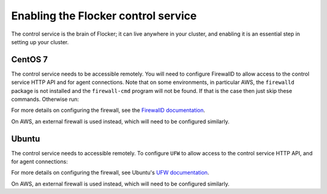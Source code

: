 .. _enabling-control-service:

====================================
Enabling the Flocker control service 
====================================

The control service is the brain of Flocker; it can live anywhere in your cluster, and enabling it is an essential step in setting up your cluster.

CentOS 7
========

.. task:: enable_flocker_control centos-7
   :prompt: [root@control-node]#

The control service needs to be accessible remotely.
You will need to configure FirewallD to allow access to the control service HTTP API and for agent connections.
Note that on some environments, in particular AWS, the ``firewalld`` package is not installed and the ``firewall-cmd`` program will not be found.
If that is the case then just skip these commands.
Otherwise run:

.. task:: open_control_firewall centos-7
   :prompt: [root@control-node]#

For more details on configuring the firewall, see the `FirewallD documentation`_.

On AWS, an external firewall is used instead, which will need to be configured similarly.

Ubuntu
======

.. task:: enable_flocker_control ubuntu-14.04
   :prompt: [root@control-node]#

The control service needs to accessible remotely.
To configure ``UFW`` to allow access to the control service HTTP API, and for agent connections:

.. task:: open_control_firewall ubuntu-14.04
   :prompt: [root@control-node]#

For more details on configuring the firewall, see Ubuntu's `UFW documentation`_.

On AWS, an external firewall is used instead, which will need to be configured similarly.

.. _FirewallD documentation: https://access.redhat.com/documentation/en-US/Red_Hat_Enterprise_Linux/7/html/Security_Guide/sec-Using_Firewalls.html
.. _UFW documentation: https://help.ubuntu.com/community/UFW